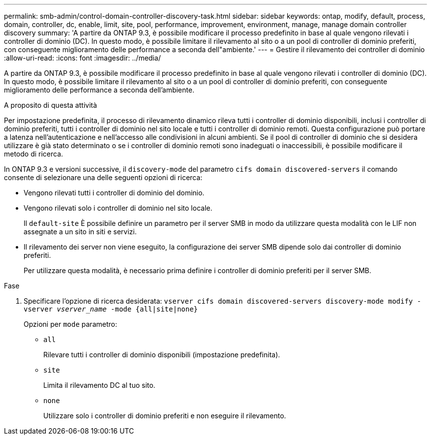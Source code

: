 ---
permalink: smb-admin/control-domain-controller-discovery-task.html 
sidebar: sidebar 
keywords: ontap, modify, default, process, domain, controller, dc, enable, limit, site, pool, performance, improvement, environment, manage, manage domain controller discovery 
summary: 'A partire da ONTAP 9.3, è possibile modificare il processo predefinito in base al quale vengono rilevati i controller di dominio (DC). In questo modo, è possibile limitare il rilevamento al sito o a un pool di controller di dominio preferiti, con conseguente miglioramento delle performance a seconda dell"ambiente.' 
---
= Gestire il rilevamento dei controller di dominio
:allow-uri-read: 
:icons: font
:imagesdir: ../media/


[role="lead"]
A partire da ONTAP 9.3, è possibile modificare il processo predefinito in base al quale vengono rilevati i controller di dominio (DC). In questo modo, è possibile limitare il rilevamento al sito o a un pool di controller di dominio preferiti, con conseguente miglioramento delle performance a seconda dell'ambiente.

.A proposito di questa attività
Per impostazione predefinita, il processo di rilevamento dinamico rileva tutti i controller di dominio disponibili, inclusi i controller di dominio preferiti, tutti i controller di dominio nel sito locale e tutti i controller di dominio remoti. Questa configurazione può portare a latenza nell'autenticazione e nell'accesso alle condivisioni in alcuni ambienti. Se il pool di controller di dominio che si desidera utilizzare è già stato determinato o se i controller di dominio remoti sono inadeguati o inaccessibili, è possibile modificare il metodo di ricerca.

In ONTAP 9.3 e versioni successive, il `discovery-mode` del parametro `cifs domain discovered-servers` il comando consente di selezionare una delle seguenti opzioni di ricerca:

* Vengono rilevati tutti i controller di dominio del dominio.
* Vengono rilevati solo i controller di dominio nel sito locale.
+
Il `default-site` È possibile definire un parametro per il server SMB in modo da utilizzare questa modalità con le LIF non assegnate a un sito in siti e servizi.

* Il rilevamento dei server non viene eseguito, la configurazione dei server SMB dipende solo dai controller di dominio preferiti.
+
Per utilizzare questa modalità, è necessario prima definire i controller di dominio preferiti per il server SMB.



.Fase
. Specificare l'opzione di ricerca desiderata: `vserver cifs domain discovered-servers discovery-mode modify -vserver _vserver_name_ -mode {all|site|none}`
+
Opzioni per `mode` parametro:

+
** `all`
+
Rilevare tutti i controller di dominio disponibili (impostazione predefinita).

** `site`
+
Limita il rilevamento DC al tuo sito.

** `none`
+
Utilizzare solo i controller di dominio preferiti e non eseguire il rilevamento.




